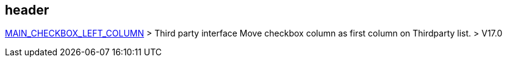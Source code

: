 == header

link:/home/configuration/MAIN_CHECKBOX_LEFT_COLUMN[MAIN_CHECKBOX_LEFT_COLUMN] > Third party interface Move checkbox column as first column on Thirdparty list. > V17.0